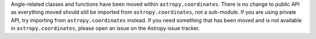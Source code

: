 Angle-related classes and functions have been moved within ``astropy.coordinates``.
There is no change to public API as everything moved should still be imported from
``astropy.coordinates``, not a sub-module. If you are using private API, try importing
from ``astropy.coordinates`` instead. If you need something that has been moved and is
not available in ``astropy.coordinates``, please open an issue on the Astropy issue
tracker.
